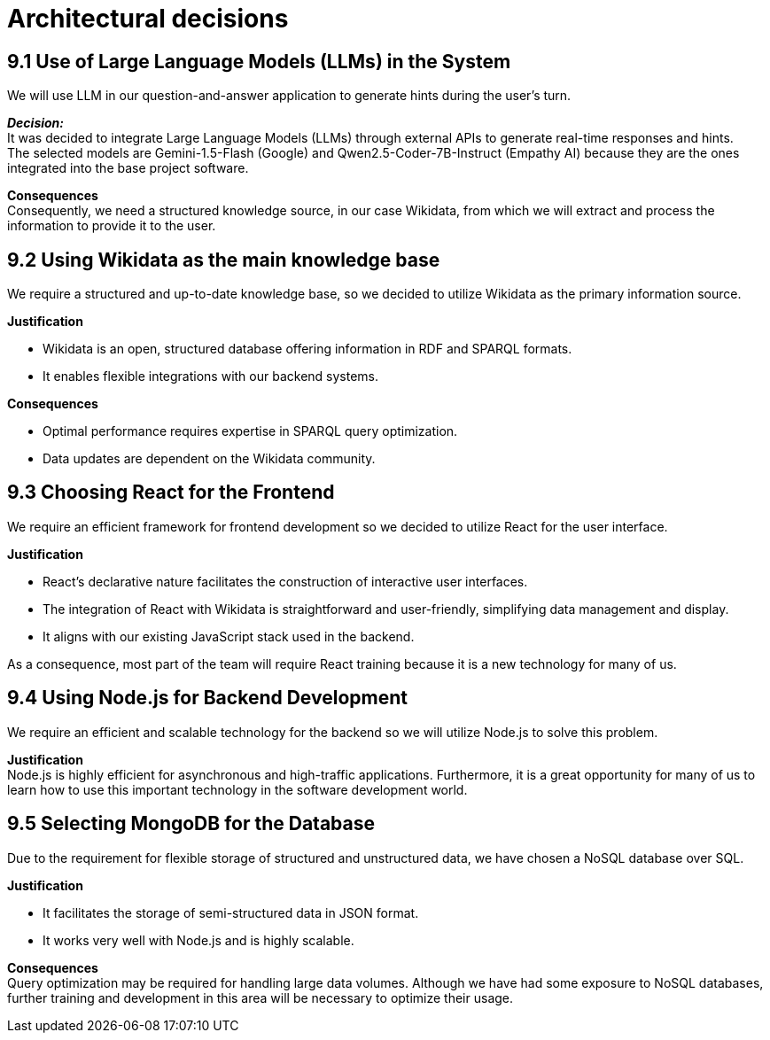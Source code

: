 ifndef::imagesdir[:imagesdir: ../images]

= Architectural decisions

== 9.1 Use of Large Language Models (LLMs) in the System
We will use LLM in our question-and-answer application to generate hints during
the user's turn.

*_Decision:_* +
It was decided to integrate Large Language Models (LLMs) through external APIs to generate real-time responses and hints. +
The selected models are Gemini-1.5-Flash (Google) and Qwen2.5-Coder-7B-Instruct (Empathy AI)
because they are the ones integrated into the base project software.

*Consequences* +
Consequently, we need a structured knowledge source, in our case Wikidata,
from which we will extract and process the information to provide it to the user.

== 9.2 Using Wikidata as the main knowledge base
We require a structured and up-to-date knowledge base, so we decided to utilize Wikidata
as the primary information source.

*Justification*

 - Wikidata is an open, structured database offering information in RDF and SPARQL formats.
 - It enables flexible integrations with our backend systems.

*Consequences*

 - Optimal performance requires expertise in SPARQL query optimization.
 - Data updates are dependent on the Wikidata community.

== 9.3 Choosing React for the Frontend
We require an efficient framework for frontend development so we decided to utilize
React for the user interface.

*Justification*

 - React's declarative nature facilitates the construction of interactive user interfaces.
 - The integration of React with Wikidata is straightforward and user-friendly, simplifying data management and display.
 - It aligns with our existing JavaScript stack used in the backend.

As a consequence, most part of the team will require React training because it is a new technology for many of us.

== 9.4  Using Node.js for Backend Development
We require an efficient and scalable technology for the backend so we will utilize Node.js to solve this problem.

*Justification* +
Node.js is highly efficient for asynchronous and high-traffic applications.
Furthermore, it is a great opportunity for many of us to learn how to use this important technology in the software development world.

== 9.5 Selecting MongoDB for the Database
Due to the requirement for flexible storage of structured and unstructured data,
we have chosen a NoSQL database over SQL.

*Justification*

 - It facilitates the storage of semi-structured data in JSON format.
 - It works very well with Node.js and is highly scalable.

*Consequences* +
Query optimization may be required for handling large data volumes. Although we
have had some exposure to NoSQL databases, further training and development in this area will be necessary to optimize their usage.
ifdef::arc42help[]
[role="arc42help"]
****
.Contents
Important, expensive, large scale or risky architecture decisions including rationales.
With "decisions" we mean selecting one alternative based on given criteria.

Please use your judgement to decide whether an architectural decision should be documented
here in this central section or whether you better document it locally
(e.g. within the white box template of one building block).

Avoid redundancy. 
Refer to section 4, where you already captured the most important decisions of your architecture.

.Motivation
Stakeholders of your system should be able to comprehend and retrace your decisions.

.Form
Various options:

* ADR (https://cognitect.com/blog/2011/11/15/documenting-architecture-decisions[Documenting Architecture Decisions]) for every important decision
* List or table, ordered by importance and consequences or:
* more detailed in form of separate sections per decision

.Further Information

See https://docs.arc42.org/section-9/[Architecture Decisions] in the arc42 documentation.
There you will find links and examples about ADR.

****
endif::arc42help[]
